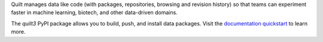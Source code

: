 Quilt manages data like code (with packages, repositories, browsing and
revision history) so that teams can experiment faster in machine learning,
biotech, and other data-driven domains.

The `quilt3` PyPI package allows you to build, push, and install data packages.
Visit the `documentation quickstart <https://docs.quilt.bio/quickstart>`_
to learn more.

